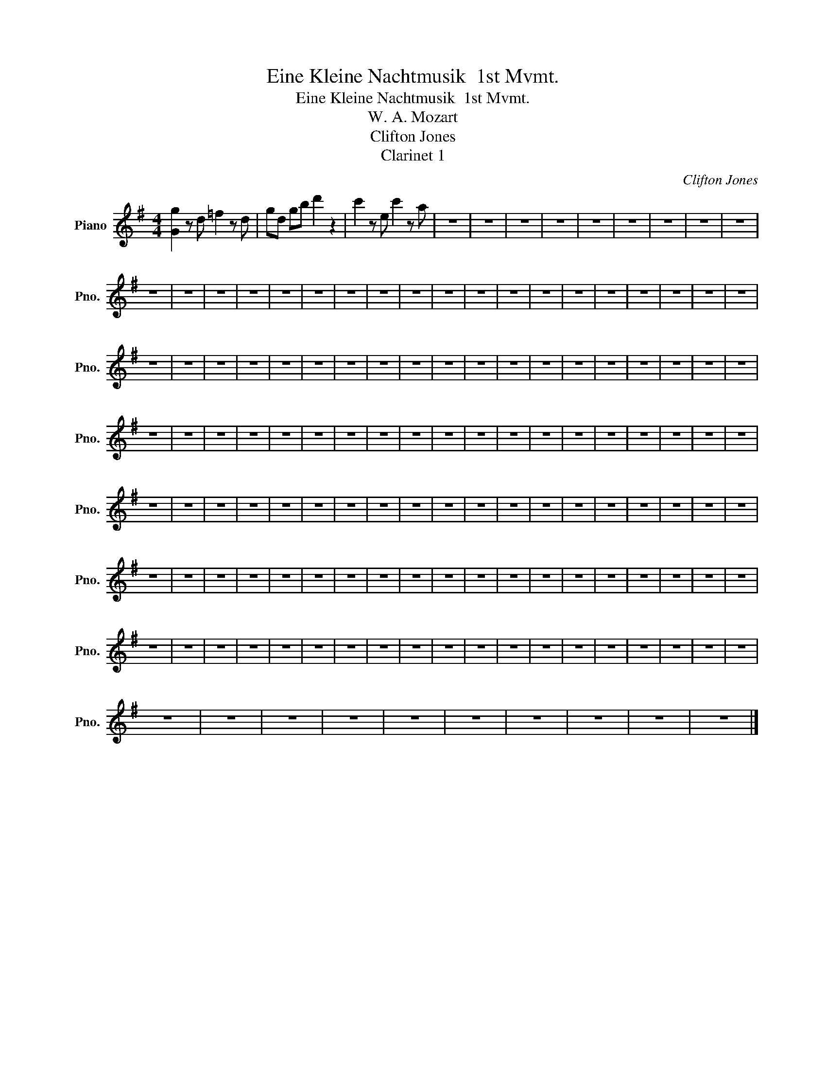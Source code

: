 X:1
T:Eine Kleine Nachtmusik  1st Mvmt.
T:Eine Kleine Nachtmusik  1st Mvmt.
T:W. A. Mozart
T:Clifton Jones
T:Clarinet 1
C:Clifton Jones
L:1/8
M:4/4
K:G
V:1 treble nm="Piano" snm="Pno."
V:1
 [Gg]2 z d =f2 z d | gd gb d'2 z2 | c'2 z e c'2 z a | z8 | z8 | z8 | z8 | z8 | z8 | z8 | z8 | z8 | %12
 z8 | z8 | z8 | z8 | z8 | z8 | z8 | z8 | z8 | z8 | z8 | z8 | z8 | z8 | z8 | z8 | z8 | z8 | z8 | %31
 z8 | z8 | z8 | z8 | z8 | z8 | z8 | z8 | z8 | z8 | z8 | z8 | z8 | z8 | z8 | z8 | z8 | z8 | z8 | %50
 z8 | z8 | z8 | z8 | z8 | z8 | z8 | z8 | z8 | z8 | z8 | z8 | z8 | z8 | z8 | z8 | z8 | z8 | z8 | %69
 z8 | z8 | z8 | z8 | z8 | z8 | z8 | z8 | z8 | z8 | z8 | z8 | z8 | z8 | z8 | z8 | z8 | z8 | z8 | %88
 z8 | z8 | z8 | z8 | z8 | z8 | z8 | z8 | z8 | z8 | z8 | z8 | z8 | z8 | z8 | z8 | z8 | z8 | z8 | %107
 z8 | z8 | z8 | z8 | z8 | z8 | z8 | z8 | z8 | z8 | z8 | z8 | z8 | z8 | z8 | z8 | z8 | z8 | z8 | %126
 z8 | z8 | z8 | z8 | z8 | z8 | z8 | z8 | z8 | z8 |] %136

